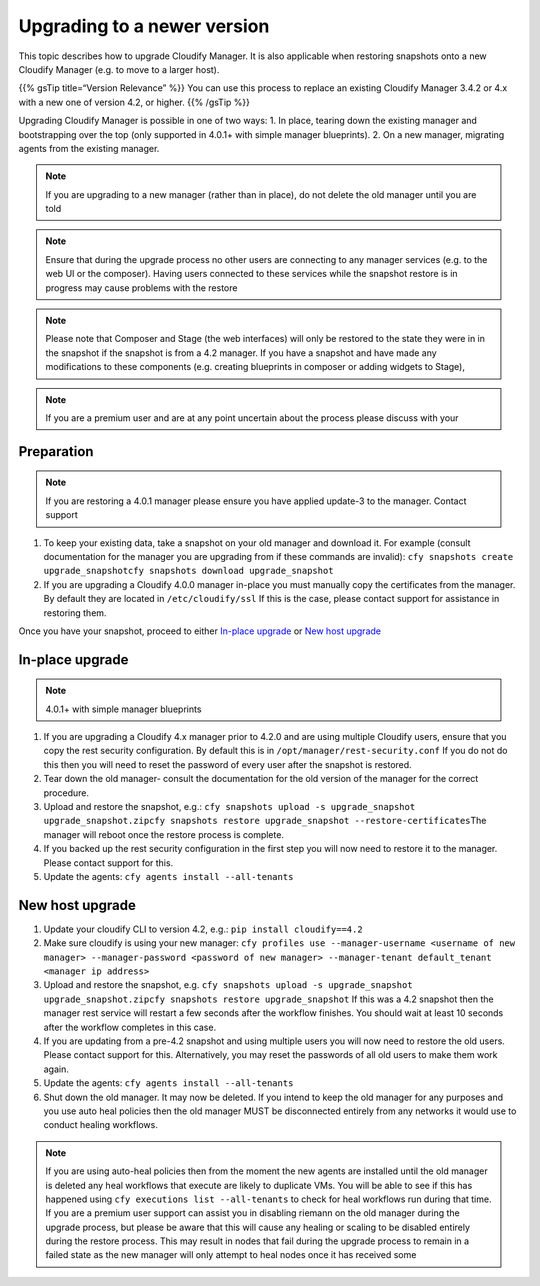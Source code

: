 Upgrading to a newer version
%%%%%%%%%%%%%%%%%%%%%%%%%%%%

This topic describes how to upgrade Cloudify Manager. It is also
applicable when restoring snapshots onto a new Cloudify Manager (e.g. to
move to a larger host).

{{% gsTip title=“Version Relevance” %}} You can use this process to
replace an existing Cloudify Manager 3.4.2 or 4.x with a new one of
version 4.2, or higher. {{% /gsTip %}}

Upgrading Cloudify Manager is possible in one of two ways: 1. In place,
tearing down the existing manager and bootstrapping over the top (only
supported in 4.0.1+ with simple manager blueprints). 2. On a new
manager, migrating agents from the existing manager.

.. note::
    :class: summary
    :name: Caution

    If you are upgrading to a new manager    (rather than in place), do not delete the old manager until you are told

.. note::
    :class: summary
    :name: Caution

    Ensure that during the upgrade process no    other users are connecting to any manager services (e.g. to the web UI
    or the composer). Having users connected to these services while the
    snapshot restore is in progress may cause problems with the restore

.. note::
    :class: summary
    :name: Web interfaces

    Please note that Composer and    Stage (the web interfaces) will only be restored to the state they were
    in in the snapshot if the snapshot is from a 4.2 manager. If you have a
    snapshot and have made any modifications to these components
    (e.g. creating blueprints in composer or adding widgets to Stage),

.. note::
    :class: summary
    :name: Premium users

    If you are a premium user and are    at any point uncertain about the process please discuss with your

Preparation
===========

.. note::
    :class: summary
    :name: Caution

    If you are restoring a 4.0.1 manager    please ensure you have applied update-3 to the manager. Contact support

1. To keep your existing data, take a snapshot on your old manager and
   download it. For example (consult documentation for the manager you
   are upgrading from if these commands are invalid):
   ``cfy snapshots create upgrade_snapshot``\ 
   ``cfy snapshots download upgrade_snapshot``\ 

2. If you are upgrading a Cloudify 4.0.0 manager in-place you must
   manually copy the certificates from the manager. By default they are
   located in ``/etc/cloudify/ssl``\  If this is the case, please
   contact support for assistance in restoring them.

Once you have your snapshot, proceed to either `In-place
upgrade <#in-place-upgrade>`__ or `New host
upgrade <#new-host-upgrade>`__

In-place upgrade
================

.. note::
    :class: summary
    :name: Caution

    4.0.1+ with simple manager blueprints
1. If you are upgrading a Cloudify 4.x manager prior to 4.2.0 and are
   using multiple Cloudify users, ensure that you copy the rest security
   configuration. By default this is in
   ``/opt/manager/rest-security.conf``\  If you do not do this then you
   will need to reset the password of every user after the snapshot is
   restored.

2. Tear down the old manager- consult the documentation for the old
   version of the manager for the correct procedure.

3. Upload and restore the snapshot, e.g.:
   ``cfy snapshots upload -s upgrade_snapshot upgrade_snapshot.zip``\ 
   ``cfy snapshots restore upgrade_snapshot --restore-certificates``\ 
   The manager will reboot once the restore process is complete.

4. If you backed up the rest security configuration in the first step
   you will now need to restore it to the manager. Please contact
   support for this.

5. Update the agents: ``cfy agents install --all-tenants``

New host upgrade
================

1. Update your cloudify CLI to version 4.2, e.g.:
   ``pip install cloudify==4.2``

2. Make sure cloudify is using your new manager:
   ``cfy profiles use --manager-username <username of new manager> --manager-password <password of new manager> --manager-tenant default_tenant <manager ip address>``

3. Upload and restore the snapshot, e.g.
   ``cfy snapshots upload -s upgrade_snapshot upgrade_snapshot.zip``\ 
   ``cfy snapshots restore upgrade_snapshot``\  If this was a 4.2
   snapshot then the manager rest service will restart a few seconds
   after the workflow finishes. You should wait at least 10 seconds
   after the workflow completes in this case.

4. If you are updating from a pre-4.2 snapshot and using multiple users
   you will now need to restore the old users. Please contact support
   for this. Alternatively, you may reset the passwords of all old users
   to make them work again.

5. Update the agents: ``cfy agents install --all-tenants``

6. Shut down the old manager. It may now be deleted. If you intend to
   keep the old manager for any purposes and you use auto heal policies
   then the old manager MUST be disconnected entirely from any networks
   it would use to conduct healing workflows.

.. note::
    :class: summary
    :name: Caution

    If you are using auto-heal policies then    from the moment the new agents are installed until the old manager is
    deleted any heal workflows that execute are likely to duplicate VMs. You
    will be able to see if this has happened using
    ``cfy executions list --all-tenants`` to check for heal workflows run
    during that time. If you are a premium user support can assist you in
    disabling riemann on the old manager during the upgrade process, but
    please be aware that this will cause any healing or scaling to be
    disabled entirely during the restore process. This may result in nodes
    that fail during the upgrade process to remain in a failed state as the
    new manager will only attempt to heal nodes once it has received some
